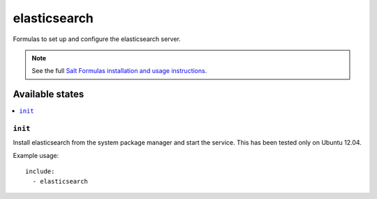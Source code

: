 =======
elasticsearch
=======

Formulas to set up and configure the elasticsearch server.

.. note::

    See the full `Salt Formulas installation and usage instructions
    <http://docs.saltstack.com/topics/conventions/formulas.html>`_.


.. Dependencies::

   This formula has a dependency on the following salt formulas –
   `java <https://github.com/ministryofjustice/java-formula>`_.
   `firewall <https://github.com/ministryofjustice/firewall-formula>`_.

Available states
================

.. contents::
    :local:

``init``
----------

Install elasticsearch from the system package manager and start the service.
This has been tested only on Ubuntu 12.04.

Example usage::

    include:
      - elasticsearch
